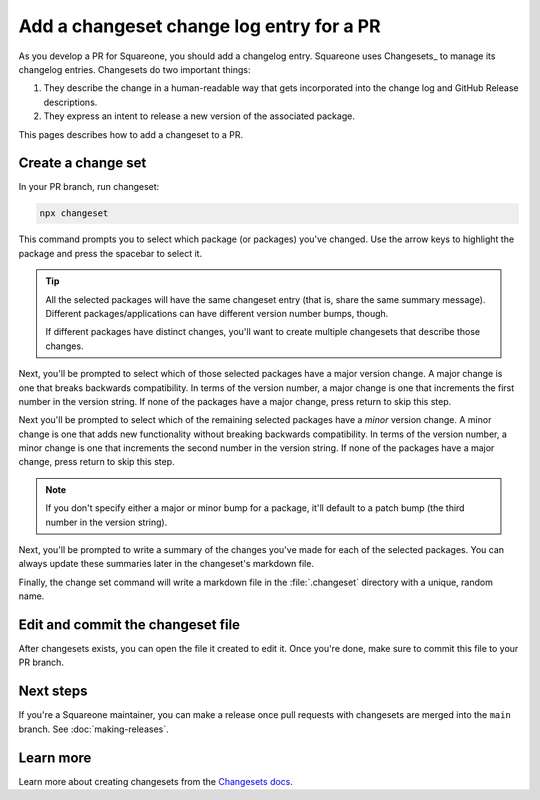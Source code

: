 #########################################
Add a changeset change log entry for a PR
#########################################

As you develop a PR for Squareone, you should add a changelog entry.
Squareone uses Changesets_ to manage its changelog entries.
Changesets do two important things:

1. They describe the change in a human-readable way that gets incorporated into the change log and GitHub Release descriptions.
2. They express an intent to release a new version of the associated package.

This pages describes how to add a changeset to a PR.

Create a change set
===================

In your PR branch, run changeset:

.. code-block:: bash

   npx changeset

This command prompts you to select which package (or packages) you've changed.
Use the arrow keys to highlight the package and press the spacebar to select it.

.. tip::

   All the selected packages will have the same changeset entry (that is, share the same summary message).
   Different packages/applications can have different version number bumps, though.

   If different packages have distinct changes, you'll want to create multiple changesets that describe those changes.

Next, you'll be prompted to select which of those selected packages have a major version change.
A major change is one that breaks backwards compatibility.
In terms of the version number, a major change is one that increments the first number in the version string.
If none of the packages have a major change, press return to skip this step.

Next you'll be prompted to select which of the remaining selected packages have a *minor* version change.
A minor change is one that adds new functionality without breaking backwards compatibility.
In terms of the version number, a minor change is one that increments the second number in the version string.
If none of the packages have a major change, press return to skip this step.

.. note::

   If you don't specify either a major or minor bump for a package, it'll default to a patch bump (the third number in the version string).

Next, you'll be prompted to write a summary of the changes you've made for each of the selected packages.
You can always update these summaries later in the changeset's markdown file.

Finally, the change set command will write a markdown file in the :file:`.changeset` directory with a unique, random name.

Edit and commit the changeset file
==================================

After changesets exists, you can open the file it created to edit it.
Once you're done, make sure to commit this file to your PR branch.

Next steps
==========

If you're a Squareone maintainer, you can make a release once pull requests with changesets are merged into the ``main`` branch.
See :doc:`making-releases`.

Learn more
==========

Learn more about creating changesets from the `Changesets docs <https://github.com/changesets/changesets/blob/main/docs/adding-a-changeset.md>`__.
